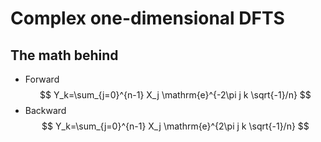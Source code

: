 * Complex one-dimensional DFTS
** The math behind
   - Forward
     $$
     Y_k=\sum_{j=0}^{n-1} X_j \mathrm{e}^{-2\pi j k \sqrt{-1}/n}
     $$
   - Backward
     $$
     Y_k=\sum_{j=0}^{n-1} X_j \mathrm{e}^{2\pi j k \sqrt{-1}/n}
     $$
